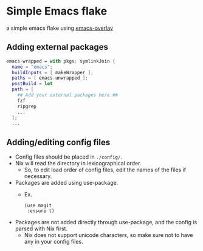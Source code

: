 * Simple Emacs flake

a simple emacs flake using [[https://github.com/nix-community/emacs-overlay][emacs-overlay]]

** Adding external packages

#+BEGIN_SRC nix
  emacs-wrapped = with pkgs; symlinkJoin {
    name = "emacs";
    buildInputs = [ makeWrapper ];
    paths = [ emacs-unwrapped ];
    postBuild = let 
    path = [
      ## Add your external packages here ##
      fzf
      ripgrep
      ...
    ];
    ...
#+END_SRC

** Adding/editing config files

- Config files should be placed in =./config/=.
- Nix will read the directory in lexicographical order.
  - So, to edit load order of config files, edit the names of the files if necessary.

- Packages are added using use-package.
  - Ex.
    #+BEGIN_SRC elisp
      (use magit
	   :ensure t)
    #+END_SRC
- Packages are not added directly through use-package, and the config is parsed with Nix first.
  - Nix does not support unicode characters, so make sure not to have any in your config files.

